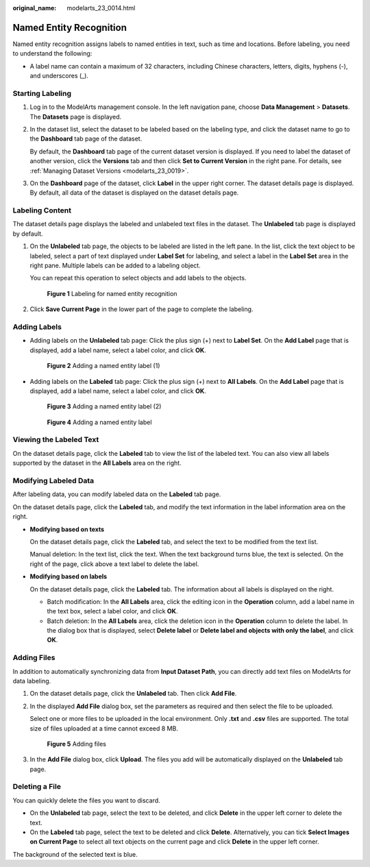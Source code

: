 :original_name: modelarts_23_0014.html

.. _modelarts_23_0014:

Named Entity Recognition
========================

Named entity recognition assigns labels to named entities in text, such as time and locations. Before labeling, you need to understand the following:

-  A label name can contain a maximum of 32 characters, including Chinese characters, letters, digits, hyphens (-), and underscores (_).

Starting Labeling
-----------------

#. Log in to the ModelArts management console. In the left navigation pane, choose **Data Management** > **Datasets**. The **Datasets** page is displayed.

#. In the dataset list, select the dataset to be labeled based on the labeling type, and click the dataset name to go to the **Dashboard** tab page of the dataset.

   By default, the **Dashboard** tab page of the current dataset version is displayed. If you need to label the dataset of another version, click the **Versions** tab and then click **Set to Current Version** in the right pane. For details, see :ref:`Managing Dataset Versions <modelarts_23_0019>`.

#. On the **Dashboard** page of the dataset, click **Label** in the upper right corner. The dataset details page is displayed. By default, all data of the dataset is displayed on the dataset details page.

.. _modelarts_23_0014__en-us_topic_0170889734_section888019266174:

Labeling Content
----------------

The dataset details page displays the labeled and unlabeled text files in the dataset. The **Unlabeled** tab page is displayed by default.

#. On the **Unlabeled** tab page, the objects to be labeled are listed in the left pane. In the list, click the text object to be labeled, select a part of text displayed under **Label Set** for labeling, and select a label in the **Label Set** area in the right pane. Multiple labels can be added to a labeling object.

   You can repeat this operation to select objects and add labels to the objects.


   .. figure:: /_static/images/en-us_image_0000001157080991.png
      :alt: **Figure 1** Labeling for named entity recognition

      **Figure 1** Labeling for named entity recognition

#. Click **Save Current Page** in the lower part of the page to complete the labeling.

Adding Labels
-------------

-  Adding labels on the **Unlabeled** tab page: Click the plus sign (+) next to **Label Set**. On the **Add Label** page that is displayed, add a label name, select a label color, and click **OK**.


   .. figure:: /_static/images/en-us_image_0000001110921046.png
      :alt: **Figure 2** Adding a named entity label (1)

      **Figure 2** Adding a named entity label (1)

-  Adding labels on the **Labeled** tab page: Click the plus sign (+) next to **All Labels**. On the **Add Label** page that is displayed, add a label name, select a label color, and click **OK**.


   .. figure:: /_static/images/en-us_image_0000001110921048.png
      :alt: **Figure 3** Adding a named entity label (2)

      **Figure 3** Adding a named entity label (2)


   .. figure:: /_static/images/en-us_image_0000001110921044.png
      :alt: **Figure 4** Adding a named entity label

      **Figure 4** Adding a named entity label

Viewing the Labeled Text
------------------------

On the dataset details page, click the **Labeled** tab to view the list of the labeled text. You can also view all labels supported by the dataset in the **All Labels** area on the right.

Modifying Labeled Data
----------------------

After labeling data, you can modify labeled data on the **Labeled** tab page.

On the dataset details page, click the **Labeled** tab, and modify the text information in the label information area on the right.

-  **Modifying based on texts**

   On the dataset details page, click the **Labeled** tab, and select the text to be modified from the text list.

   Manual deletion: In the text list, click the text. When the text background turns blue, the text is selected. On the right of the page, click |image1| above a text label to delete the label.

-  **Modifying based on labels**

   On the dataset details page, click the **Labeled** tab. The information about all labels is displayed on the right.

   -  Batch modification: In the **All Labels** area, click the editing icon in the **Operation** column, add a label name in the text box, select a label color, and click **OK**.
   -  Batch deletion: In the **All Labels** area, click the deletion icon in the **Operation** column to delete the label. In the dialog box that is displayed, select **Delete label** or **Delete label and objects with only the label**, and click **OK**.

Adding Files
------------

In addition to automatically synchronizing data from **Input Dataset Path**, you can directly add text files on ModelArts for data labeling.

#. On the dataset details page, click the **Unlabeled** tab. Then click **Add File**.

#. In the displayed **Add File** dialog box, set the parameters as required and then select the file to be uploaded.

   Select one or more files to be uploaded in the local environment. Only **.txt** and **.csv** files are supported. The total size of files uploaded at a time cannot exceed 8 MB.


   .. figure:: /_static/images/en-us_image_0000001157080995.png
      :alt: **Figure 5** Adding files

      **Figure 5** Adding files

#. In the **Add File** dialog box, click **Upload**. The files you add will be automatically displayed on the **Unlabeled** tab page.

Deleting a File
---------------

You can quickly delete the files you want to discard.

-  On the **Unlabeled** tab page, select the text to be deleted, and click **Delete** in the upper left corner to delete the text.
-  On the **Labeled** tab page, select the text to be deleted and click **Delete**. Alternatively, you can tick **Select Images on Current Page** to select all text objects on the current page and click **Delete** in the upper left corner.

The background of the selected text is blue.

.. |image1| image:: /_static/images/en-us_image_0000001110761148.png
